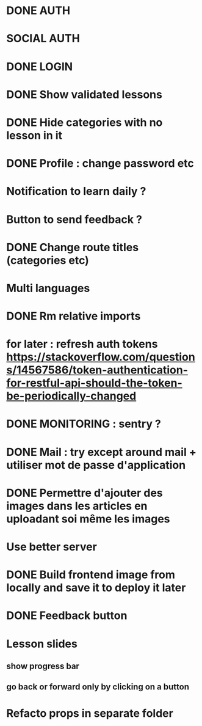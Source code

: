 * DONE AUTH
  CLOSED: [2021-08-08 dim. 18:06]
* SOCIAL AUTH
* DONE LOGIN
  CLOSED: [2021-08-08 dim. 18:06]
* DONE Show validated lessons
  CLOSED: [2021-08-14 sam. 23:37]
* DONE Hide categories with no lesson in it
  CLOSED: [2021-08-02 lun. 19:51]
* DONE Profile : change password etc
  CLOSED: [2021-08-14 sam. 17:40]
* Notification to learn daily ?
* Button to send feedback ?
* DONE Change route titles (categories etc)
  CLOSED: [2021-08-02 lun. 19:13]
* Multi languages
* DONE Rm relative imports
  CLOSED: [2021-08-15 dim. 14:46]
* for later : refresh auth tokens https://stackoverflow.com/questions/14567586/token-authentication-for-restful-api-should-the-token-be-periodically-changed


* DONE MONITORING : sentry ?
  CLOSED: [2021-08-17 mar. 16:33]
* DONE Mail : try except around mail + utiliser mot de passe d'application
  CLOSED: [2021-08-17 mar. 16:45]
* DONE Permettre d'ajouter des images dans les articles en uploadant soi même les images
  CLOSED: [2021-08-17 mar. 17:41]
* Use better server
* DONE Build frontend image from locally and save it to deploy it later
  CLOSED: [2021-08-17 mar. 16:33]
* DONE Feedback button
CLOSED: [2022-08-21 dim. 12:28]



* Lesson slides
** show progress bar
** go back or forward only by clicking on a button

* Refacto props in separate folder
